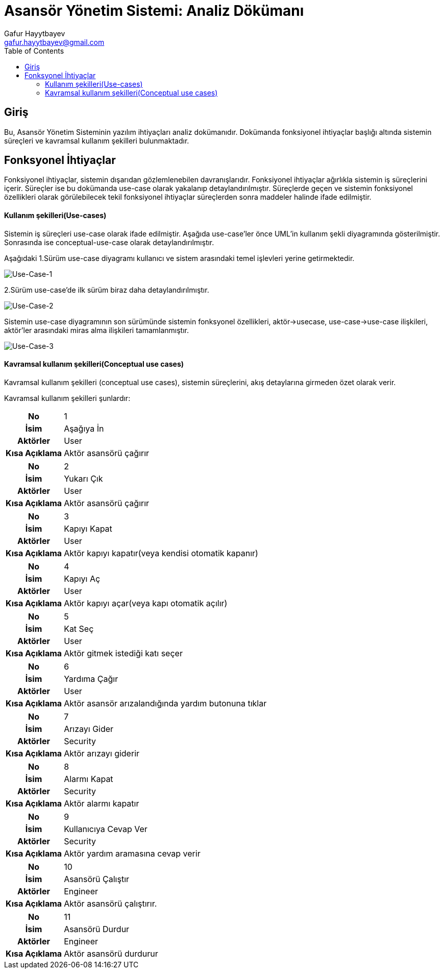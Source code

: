 = Asansör Yönetim Sistemi: Analiz Dökümanı
:author: Gafur Hayytbayev
:email: gafur.hayytbayev@gmail.com
:toc: left

== Giriş

Bu, Asansör Yönetim Sisteminin yazılım ihtiyaçları analiz dokümanıdır. 
Dokümanda fonksiyonel ihtiyaçlar başlığı altında sistemin süreçleri ve 
kavramsal kullanım şekilleri bulunmaktadır.

<<<

== Fonksyonel İhtiyaçlar

Fonksiyonel ihtiyaçlar, sistemin dışarıdan gözlemlenebilen davranışlarıdır. 
Fonksiyonel ihtiyaçlar ağırlıkla sistemin iş süreçlerini içerir. 
Süreçler ise bu dokümanda use-case olarak yakalanıp detaylandırılmıştır. 
Süreçlerde geçen ve sistemin fonksiyonel özellikleri olarak görülebilecek tekil 
fonksiyonel ihtiyaçlar süreçlerden sonra maddeler halinde ifade edilmiştir.

==== Kullanım şekilleri(Use-cases)

Sistemin iş süreçleri use-case olarak ifade edilmiştir. Aşağıda 
use-case'ler önce UML’in kullanım şekli diyagramında gösterilmiştir. 
Sonrasında ise conceptual-use-case olarak detaylandırılmıştır.

Aşağıdaki 1.Sürüm use-case diyagramı kullanıcı ve sistem arasındaki 
temel işlevleri yerine getirmektedir.

image::image/1-surum.PNG[Use-Case-1]

2.Sürüm use-case'de ilk sürüm biraz daha detaylandırılmıştır.

image::image/2-surum.PNG[Use-Case-2]

Sistemin use-case diyagramının son sürümünde sistemin fonksyonel
özellikleri, aktör->usecase, use-case->use-case ilişkileri, aktör'ler arasındaki
miras alma ilişkileri tamamlanmıştır.

image::image/3-surum.PNG[Use-Case-3]

==== Kavramsal kullanım şekilleri(Conceptual use cases)

Kavramsal kullanım şekilleri (conceptual use cases), sistemin süreçlerini, 
akış detaylarına girmeden özet olarak verir.

Kavramsal kullanım şekilleri şunlardır:

[cols="h,4"]
|===
|No		  		|1 
|İsim	  		|Aşağıya İn
|Aktörler		|User 
|Kısa Açıklama	|Aktör asansörü çağırır 
|===

[cols="h,4"]
|===
|No		  		|2 
|İsim	  		|Yukarı Çık
|Aktörler		|User 
|Kısa Açıklama	|Aktör asansörü çağırır 
|===

[cols="h,4"]
|===
|No		  		|3 
|İsim	  		|Kapıyı Kapat
|Aktörler		|User 
|Kısa Açıklama	|Aktör kapıyı kapatır(veya kendisi otomatik kapanır)
|===

[cols="h,4"]
|===
|No		  		|4 
|İsim	  		|Kapıyı Aç
|Aktörler		|User 
|Kısa Açıklama	|Aktör kapıyı açar(veya kapı otomatik açılır) 
|===

[cols="h,4"]
|===
|No		  		|5 
|İsim	  		|Kat Seç
|Aktörler		|User 
|Kısa Açıklama	|Aktör gitmek istediği katı seçer 
|===

[cols="h,4"]
|===
|No		  		|6
|İsim	  		|Yardıma Çağır
|Aktörler		|User 
|Kısa Açıklama	|Aktör asansör arızalandığında yardım butonuna tıklar 
|===

[cols="h,4"]
|===
|No		  		|7
|İsim	  		|Arızayı Gider
|Aktörler		|Security
|Kısa Açıklama	|Aktör arızayı giderir 
|===

[cols="h,4"]
|===
|No		  		|8
|İsim	  		|Alarmı Kapat
|Aktörler		|Security
|Kısa Açıklama	|Aktör alarmı kapatır 
|===

[cols="h,4"]
|===
|No		  		|9
|İsim	  		|Kullanıcıya Cevap Ver
|Aktörler		|Security
|Kısa Açıklama	|Aktör yardım aramasına cevap verir 
|===

[cols="h,4"]
|===
|No		  		|10
|İsim	  		|Asansörü Çalıştır
|Aktörler		|Engineer
|Kısa Açıklama	|Aktör asansörü çalıştırır. 
|===

[cols="h,4"]
|===
|No		  		|11
|İsim	  		|Asansörü Durdur
|Aktörler		|Engineer
|Kısa Açıklama	|Aktör asansörü durdurur 
|===